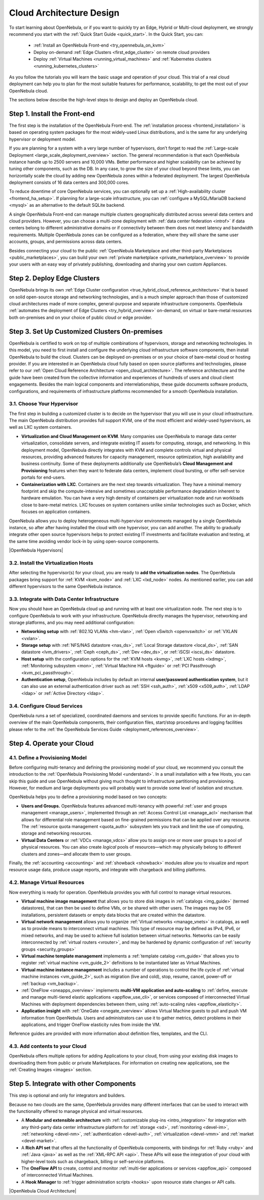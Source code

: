 .. _intro:

===========================
Cloud Architecture Design
===========================

To start learning about OpenNebula, or if you want to quickly try an Edge, Hybrid or Multi-cloud deployment, we strongly recommend you start with the :ref:`Quick Start Guide <quick_start>`. In the Quick Start, you can:

  * :ref:`Install an OpenNebula Front-end <try_opennebula_on_kvm>`
  * Deploy on-demand :ref:`Edge Clusters <first_edge_cluster>` on remote cloud providers
  * Deploy :ref:`Virtual Machines <running_virtual_machines>` and :ref:`Kubernetes clusters <running_kubernetes_clusters>`
  
As you follow the tutorials you will learn the basic usage and operation of your cloud. This trial of a real cloud deployment can help you to plan for the most suitable features for performance, scalability, to get the most out of your OpenNebula cloud.

The sections below describe the high-level steps to design and deploy an OpenNebula cloud.

Step 1. Install the Front-end
=================================================

The first step is the installation of the OpenNebula Front-end. The :ref:`installation process <frontend_installation>` is based on operating system packages for the most widely-used Linux distributions, and is the same for any underlying hypervisor or deployment model.

If you are planning for a system with a very large number of hypervisors, don’t forget to read the :ref:`Large-scale Deployment <large_scale_deployment_overview>` section. The general recommendation is that each OpenNebula instance handle up to 2500 servers and 10,000 VMs. Better performance and higher scalability can be achieved by tuning other components, such as the DB. In any case, to grow the size of your cloud beyond these limits, you can horizontally scale the cloud by adding new OpenNebula zones within a federated deployment. The largest OpenNebula deployment consists of 16 data centers and 300,000 cores.

To reduce downtime of core OpenNebula services, you can optionally set up a :ref:`High-availability cluster <frontend_ha_setup>`. If planning for a large-scale infrastructure, you can :ref:`configure a MySQL/MariaDB backend <mysql>` as an alternative to the default SQLite backend.

A single OpenNebula Front-end can manage multiple clusters geographically distributed across several data centers and cloud providers. However, you can choose a multi-zone deployment with :ref:`data center federation <introf>` if data centers belong to different administrative domains or if connectivity between them does not meet latency and bandwidth requirements. Multiple OpenNebula zones can be configured as a federation, where they will share the same user accounts, groups, and permissions across data centers.

Besides connecting your cloud to the public :ref:`OpenNebula Marketplace and other third-party Marketplaces <public_marketplaces>`, you can build your own :ref:`private marketplace <private_marketplace_overview>` to provide your users with an easy way of privately publishing, downloading and sharing your own custom Appliances.

Step 2. Deploy Edge Clusters
=================================================

OpenNebula brings its own :ref:`Edge Cluster configuration <true_hybrid_cloud_reference_architecture>` that is based on solid open-source storage and networking technologies, and is a much simpler approach than those of customized cloud architectures made of more complex, general-purpose and separate infrastructure components. OpenNebula :ref:`automates the deployment of Edge Clusters <try_hybrid_overview>` on-demand, on virtual or bare-metal resources both on-premises and on your choice of public cloud or edge provider.

Step 3. Set Up Customized Clusters On-premises
=================================================

OpenNebula is certified to work on top of multiple combinations of hypervisors, storage and networking technologies. In this model, you need to first install and configure the underlying cloud infrastructure software components, then install OpenNebula to build the cloud. Clusters can be deployed on-premises or on your choice of bare-metal cloud or hosting provider. If you are interested in an OpenNebula cloud fully based on open source platforms and technologies, please refer to our :ref:`Open Cloud Reference Architecture <open_cloud_architecture>`. The reference architecture and the guide have been created from the collective information and experiences of hundreds of users and cloud client engagements. Besides the main logical components and interrelationships, these guide documents software products, configurations, and requirements of infrastructure platforms recommended for a smooth OpenNebula installation.

3.1. Choose Your Hypervisor
--------------------------------------------------

The first step in building a customized cluster is to decide on the hypervisor that you will use in your cloud infrastructure. The main OpenNebula distribution provides full support KVM, one of the most efficient and widely-used hypervisors, as well as LXC system containers.

-  **Virtualization and Cloud Management on KVM**. Many companies use OpenNebula to manage data center virtualization, consolidate servers, and integrate existing IT assets for computing, storage, and networking. In this deployment model, OpenNebula directly integrates with KVM and complete controls virtual and physical resources, providing advanced features for capacity management, resource optimization, high availability and business continuity. Some of these deployments additionally use OpenNebula’s **Cloud Management and Provisioning** features when they want to federate data centers, implement cloud bursting, or offer self-service portals for end-users.

-  **Containerization with LXC**. Containers are the next step towards virtualization. They have a minimal memory footprint and skip the compute-intensive and sometimes unacceptable performance degradation inherent to hardware emulation. You can have a very high density of containers per virtualization node and run workloads close to bare-metal metrics. LXC focuses on system containers unlike similar technologies such as Docker, which focuses on application containers.

OpenNebula allows you to deploy heterogeneous multi-hypervisor environments managed by a single OpenNebula instance, so after after having installed the cloud with one hypervisor, you can add another. The ability to gradually integrate other open source hypervisors helps to protect existing IT investments and facilitate evaluation and testing, at the same time avoiding vendor lock-in by using open-source components.

|OpenNebula Hypervisors|

3.2. Install the Virtualization Hosts
-------------------------------------------------

After selecting the hypervisor(s) for your cloud, you are ready to **add the virtualization nodes**. The OpenNebula packages bring support for :ref:`KVM <kvm_node>` and :ref:`LXC <lxd_node>` nodes. As mentioned earlier, you can add different hypervisors to the same OpenNebula instance.

3.3. Integrate with Data Center Infrastructure
------------------------------------------------------------

Now you should have an OpenNebula cloud up and running with at least one virtualization node. The next step is to configure OpenNebula to work with your infrastructure. OpenNebula directly manages the hypervisor, networking and storage platforms, and you may need additional configuration:

-  **Networking setup** with :ref:`802.1Q VLANs <hm-vlan>`, :ref:`Open vSwitch <openvswitch>` or :ref:`VXLAN <vxlan>`.

-  **Storage setup** with :ref:`NFS/NAS datastore <nas_ds>`, :ref:`Local Storage datastore <local_ds>`, :ref:`SAN datastore <lvm_drivers>`, :ref:`Ceph <ceph_ds>`, :ref:`Dev <dev_ds>`, or :ref:`iSCSI <iscsi_ds>` datastore.

-  **Host setup** with the configuration options for the :ref:`KVM hosts <kvmg>`, :ref:`LXC hosts <lxdmg>`, :ref:`Monitoring subsystem <mon>`, :ref:`Virtual Machine HA <ftguide>` or :ref:`PCI Passthrough <kvm_pci_passthrough>`.

- **Authentication setup**, OpenNebula includes by default an internal **user/password authentication system**, but it can also use an external authentication driver such as :ref:`SSH <ssh_auth>`, :ref:`x509 <x509_auth>`, :ref:`LDAP <ldap>` or :ref:`Active Directory <ldap>`.

3.4. Configure Cloud Services
--------------------------------------------------

OpenNebula runs a set of specialized, coordinated daemons and services to provide specific functions. For an in-depth overview of the main OpenNebula components, their configuration files, start/stop procedures and logging facilities please refer to the :ref:`the OpenNebula Services Guide <deployment_references_overview>`.

Step 4. Operate your Cloud
===============================================

4.1. Define a Provisioning Model
--------------------------------------------------

Before configuring multi-tenancy and defining the provisioning model of your cloud, we recommend you consult the introduction to the :ref:`OpenNebula Provisioning Model <understand>`. In a small installation with a few Hosts, you can skip this guide and use OpenNebula without giving much thought to infrastructure partitioning and provisioning. However, for medium and large deployments you will probably want to provide some level of isolation and structure.

OpenNebula helps you to define a provisioning model based on two concepts:

-  **Users and Groups.** OpenNebula features advanced multi-tenancy with powerful :ref:`user and groups management <manage_users>`, implemented through an :ref:`Access Control List <manage_acl>` mechanism that allows for differential role management based on fine-grained permissions that can be applied over any resource. The :ref:`resource quota management <quota_auth>` subsystem lets you track and limit the use of computing, storage and networking resources.

-  **Virtual Data Centers** or :ref:`VDCs <manage_vdcs>` allow you to assign one or more user groups to a pool of physical resources. You can also create *logical* pools of resources—which may physically belong to different clusters and zones—and allocate them to user groups.

Finally, the :ref:`accounting <accounting>` and :ref:`showback <showback>` modules allow you to visualize and report resource usage data, produce usage reports, and integrate with chargeback and billing platforms.

4.2. Manage Virtual Resources
--------------------------------------------------

Now everything is ready for operation. OpenNebula provides you with full control to manage virtual resources.

-  **Virtual machine image management** that allows you to store disk images in :ref:`catalogs <img_guide>` (termed datastores), that can then be used to define VMs, or be shared with other users. The images may be OS installations, persistent datasets or empty data blocks that are created within the datastore.

-  **Virtual network management** allows you to organize :ref:`Virtual networks <manage_vnets>` in catalogs, as well as to provide means to interconnect virtual machines. This type of resource may be defined as IPv4, IPv6, or mixed networks, and may be used to achieve full isolation between virtual networks. Networks can be easily interconnected by :ref:`virtual routers <vrouter>`, and may be hardened by dynamic configuration of :ref:`security groups <security_groups>`

-  **Virtual machine template management** implements a :ref:`template catalog <vm_guide>` that allows you to register :ref:`virtual machine <vm_guide_2>` definitions to be instantiated later as Virtual Machines.

-  **Virtual machine instance management** includes a number of operations to control the life cycle of :ref:`virtual machine instances <vm_guide_2>`, such as migration (live and cold), stop, resume, cancel, power-off or :ref:`backup <vm_backup>`.

-  :ref:`OneFlow <oneapps_overview>` implements **multi-VM application and auto-scaling** to :ref:`define, execute and manage multi-tiered elastic applications <appflow_use_cli>`, or services composed of interconnected Virtual Machines with deployment dependencies between them, using :ref:`auto-scaling rules <appflow_elasticity>`.

-  **Application insight** with :ref:`OneGate <onegate_overview>` allows Virtual Machine guests to pull and push VM information from OpenNebula. Users and administrators can use it to gather metrics, detect problems in their applications, and trigger OneFlow elasticity rules from inside the VM.

Reference guides are provided with more information about definition files, templates, and the CLI.

4.3. Add contents to your Cloud
--------------------------------------------------

OpenNebula offers multiple options for adding Applications to your cloud, from using your existing disk images to downloading them from public or private Marketplaces. For information on creating new applications, see the :ref:`Creating Images <images>` section.

Step 5. Integrate with other Components
===============================================

This step is optional and only for integrators and builders.

Because no two clouds are the same, OpenNebula provides many different interfaces that can be used to interact with the functionality offered to manage physical and virtual resources.

-  A **Modular and extensible architecture** with :ref:`customizable plug-ins <intro_integration>` for integration with any third-party data center infrastructure platform for :ref:`storage <sd>`, :ref:`monitoring <devel-im>`, :ref:`networking <devel-nm>`, :ref:`authentication <devel-auth>`, :ref:`virtualization <devel-vmm>` and :ref:`market <devel-market>`.

-  A **Rich API set** that offers all the functionality of OpenNebula components, with bindings for :ref:`Ruby <ruby>` and :ref:`Java <java>` as well as the :ref:`XML-RPC API <api>`. These APIs will ease the integration of your cloud with higher-level tools such as chargeback, billing or self-service platforms.

-  The **OneFlow API** to create, control and monitor :ref:`multi-tier applications or services <appflow_api>` composed of interconnected Virtual Machines.

-  A **Hook Manager** to :ref:`trigger administration scripts <hooks>` upon resource state changes or API calls.

|OpenNebula Cloud Architecture|

.. |OpenNebula Hypervisors| image:: /images/6_features.png
  :width: 70%
  :align: center

.. |OpenNebula Cloud Architecture| image:: /images/new_overview_integrators.png
  :width: 70%
  :align: center  
